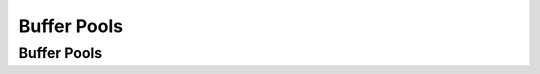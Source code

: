 .. This file is part of the OpenDSA eTextbook project. See
.. http://opendsa.org for more details.
.. Copyright (c) 2012-2020 by the OpenDSA Project Contributors, and
.. distributed under an MIT open source license.

.. avmetadata::
   :author: Cliff Shaffer

.. slideconf::
   :autoslides: False

============
Buffer Pools
============

Buffer Pools
------------

.. slide:: Buffer Pools

   * A series of buffers used by an application to cache disk data is
     called a buffer pool.

   * Virtual memory uses a buffer pool to imitate greater RAM memory by
     actually storing information on disk and “swapping” between disk
     and RAM.


.. slide:: Buffer Pools

   .. inlineav:: buffintroCON ss
      :long_name: Buffer Pool Introduction Slideshow
      :align: center
      :links: AV/Files/buffpoolCON.css 
      :scripts: AV/Files/buffintroCON.js
      :output: show


.. slide:: Organizing Buffer Pools

   * Which buffer should be replaced when new data must be read?

   * First-in, First-out: Use the first one on the queue.

   * Least Frequently Used (LFU): Count buffer accesses, reuse the least
     used.

   * Least Recently used (LRU): Keep buffers on a linked list.  When
     buffer is accessed, bring it to front.  Reuse the one at end.


.. slide:: LRU

   .. inlineav:: LRUCON ss
      :long_name: LRU Replacement Slideshow
      :align: center
      :links: AV/Files/buffpoolCON.css 
      :scripts: AV/Files/LRUCON.js
      :output: show


.. slide:: Dirty Bit

   .. inlineav:: LRUwriteCON ss
      :long_name: LRU Replacement with write Slideshow
      :align: center
      :links: AV/Files/buffpoolCON.css 
      :scripts: AV/Files/LRUwriteCON.js
      :output: show


.. slide:: Bufferpool ADT: Message Passing

   .. codeinclude:: BufferPool/BuffMsgADT


.. slide:: Bufferpool ADT: Buffer Passing

   .. codeinclude:: BufferPool/BuffBuffADT


.. slide:: Design Issues

   * Disadvantage of message passing:
      * Messages are copied and passed back and forth.

   * Disadvantages of buffer passing:
      * The user is given access to system memory (the buffer itself)
      * The user must explicitly tell the buffer pool when buffer contents
        have been modified, so that modified data can be rewritten to disk
        when the buffer is flushed.
      * The pointer might become stale when the bufferpool replaces the
        contents of a buffer.


.. slide:: Some Goals

   * Be able to avoid reading data when the block contents will be
     replaced.
   * Be able to support multiple users accessing a buffer, and
     independantly releasing a buffer.
   * Don’t make an active buffer stale.


.. slide:: Improved Interface

   .. codeinclude:: BufferPool/BufferADT


.. slide:: Improved Interface (2)

   .. codeinclude:: BufferPool/BufferPoolADT


.. slide:: External Sorting

   * Problem: Sorting data sets too large to fit into main memory.
      * Assume data are stored on disk drive.

   * To sort, portions of the data must be brought into main memory,
     processed, and returned to disk.

   * An external sort should minimize disk accesses.


.. slide:: Model of External Computation

   * Secondary memory is divided into equal-sized blocks (512, 1024, etc…)

   * A basic I/O operation transfers the contents of one disk block to/from
     main memory.

   * Under certain circumstances, reading blocks of a file in sequential
     order is more efficient. (When?)

   * Primary goal is to minimize I/O operations.

   * Assume only one disk drive is available.


.. slide:: Key Sorting

   * Often, records are large, keys are small.
      * Ex: Payroll entries keyed on ID number

   * Approach 1: Read in entire records, sort them, then write them out
     again.

   * Approach 2: Read only the key values, store with each key the location
     on disk of its associated record.

   * After keys are sorted the records can be read and rewritten in sorted
     order.


.. slide:: Simple External Mergesort (1)

   * Quicksort requires random access to the entire set of records.

   * Better: Modified Mergesort algorithm.
      * Process :math:`n` elements in :math:`\Theta(\log n)` passes.

   * A group of sorted records is called a run.


.. slide:: Simple External Mergesort (2)

   | 1. Split the file into two files.
   | 2. Read in a block from each file.
   | 3. Take first record from each block, output them in sorted order.
   | 4. Take next record from each block, output them to a second file in
        sorted order.
   | 5. Repeat until finished, alternating between output files.  Read new
        input blocks as needed.
   | 6. Repeat steps 2-5, except this time input files have runs of two sorted
        records that are merged together.
   | 7. Each pass through the files provides larger runs.


.. slide:: Simple External Mergesort (3)

   .. inlineav:: extMergeSortCON ss
      :long_name: External Merge Sort Slideshow
      :links: AV/Files/extsortCON.css
      :scripts: DataStructures/binaryheap.js AV/Files/extMergeSortCON.js
      :output: show


.. slide:: Problems with Simple Mergesort

   * Is each pass through input and output files sequential?

   * What happens if all work is done on a single disk drive?

   * How can we reduce the number of Mergesort passes?

   * In general, external sorting consists of two phases:
      * Break the files into initial runs
      * Merge the runs together into a single run.


.. slide:: A Better Process

   .. inlineav:: extMergeSortExampCON ss
      :long_name: External Merge Sort Example Slideshow
      :links: AV/Files/extsortCON.css
      :scripts: DataStructures/binaryheap.js AV/Files/extMergeSortExampCON.js
      :output: show


.. slide:: Breaking a File into Runs

   * General approach:
      * Read as much of the file into memory as possible.
      * Perform an in-memory sort.
      * Output this group of records as a single run.


.. slide:: Replacement Selection (1)

   * Break available memory into an array for the heap, an input buffer,
     and an output buffer.
   * Fill the array from disk.
   * Make a min-heap.
   * Send the smallest value (root) to the output buffer.


.. slide:: Replacement Selection (2)

   * If the next key in the file is greater than the last value output,
     then

      * Replace the root with this key

     else

      * Replace the root with the last key in the array

     Add the next record in the file to a new heap (actually, stick it at
     the end of the array).


     .. inlineav:: extSortOverCON dgm
        :links: AV/Files/extsortCON.css
        :scripts: AV/Files/extSortOverCON.js
        :output: show


.. slide:: RS Example

   .. inlineav:: extRSCON ss
      :long_name: External Replacement Selection Slideshow
      :links: AV/Files/extsortCON.css
      :scripts: DataStructures/binaryheap.js AV/Files/extRSCON.js
      :output: show


.. slide:: Snowplow Analogy (1)

   * Imagine a snowplow moving around a circular track on which snow falls
     at a steady rate.

   * At any instant, there is a certain amount of snow S on the track.
     Some falling snow comes in front of the plow, some behind.

   * During the next revolution of the plow, all of this is removed, plus
     1/2 of what falls during that revolution.

   * Thus, the plow removes 2S amount of snow.


.. slide:: Snowplow Analogy (2)

   .. inlineav:: extSortSnowCON dgm
      :links: AV/Files/extsortCON.css
      :scripts: DataStructures/binaryheap.js AV/Files/extSortSnowCON.js
      :align: justify

.. slide:: Problems with Simple Merge

   * Simple mergesort: Place runs into two files.
      * Merge the first two runs to output file, then next two runs, etc.

   * Repeat process until only one run remains.
      * How many passes for r initial runs?

   * Is there benefit from sequential reading?
   * Is working memory well used?
   * Need a way to reduce the number of passes.


.. slide:: Multiway Merge (1)

   * With replacement selection, each initial run is several blocks long.

   * Assume each run is placed in separate file.

   * Read the first block from each file into memory and perform an r-way
     merge.

   * When a buffer becomes empty, read a block from the appropriate run
     file.

   * Each record is read only once from disk during the merge process.


.. slide:: Multiway Merge (2)

   * In practice, use only one file and seek to appropriate block.

   .. inlineav:: extMultiMergeCON ss
      :long_name: Multiway Merge Example Slideshow
      :links: AV/Files/extsortCON.css
      :scripts: DataStructures/binaryheap.js AV/Files/extMultiMergeCON.js
      :output: show


.. slide:: Limits to Multiway Merge (1)

   * Assume working memory is :math:`b` blocks in size.

   * How many runs can be processed at one time?

   * The runs are :math:`2b` blocks long (on average).

   * How big a file can be merged in one pass?


.. slide:: Limits to Multiway Merge (2)

   * Larger files will need more passes -- but the run size grows quickly!

   * This approach trades (:math:`\log b`) (possibly) sequential
     passes for a single or very few random (block) access passes.


.. slide:: General Principles

   * A good external sorting algorithm will seek to do the following:
      * Make the initial runs as long as possible.
      * At all stages, overlap input, processing and output as much as
        possible.
      * Use as much working memory as possible.  Applying more memory usually
        speeds processing.
      * If possible, use additional disk drives for more overlapping of
        processing with I/O, and allow for more sequential file processing.
